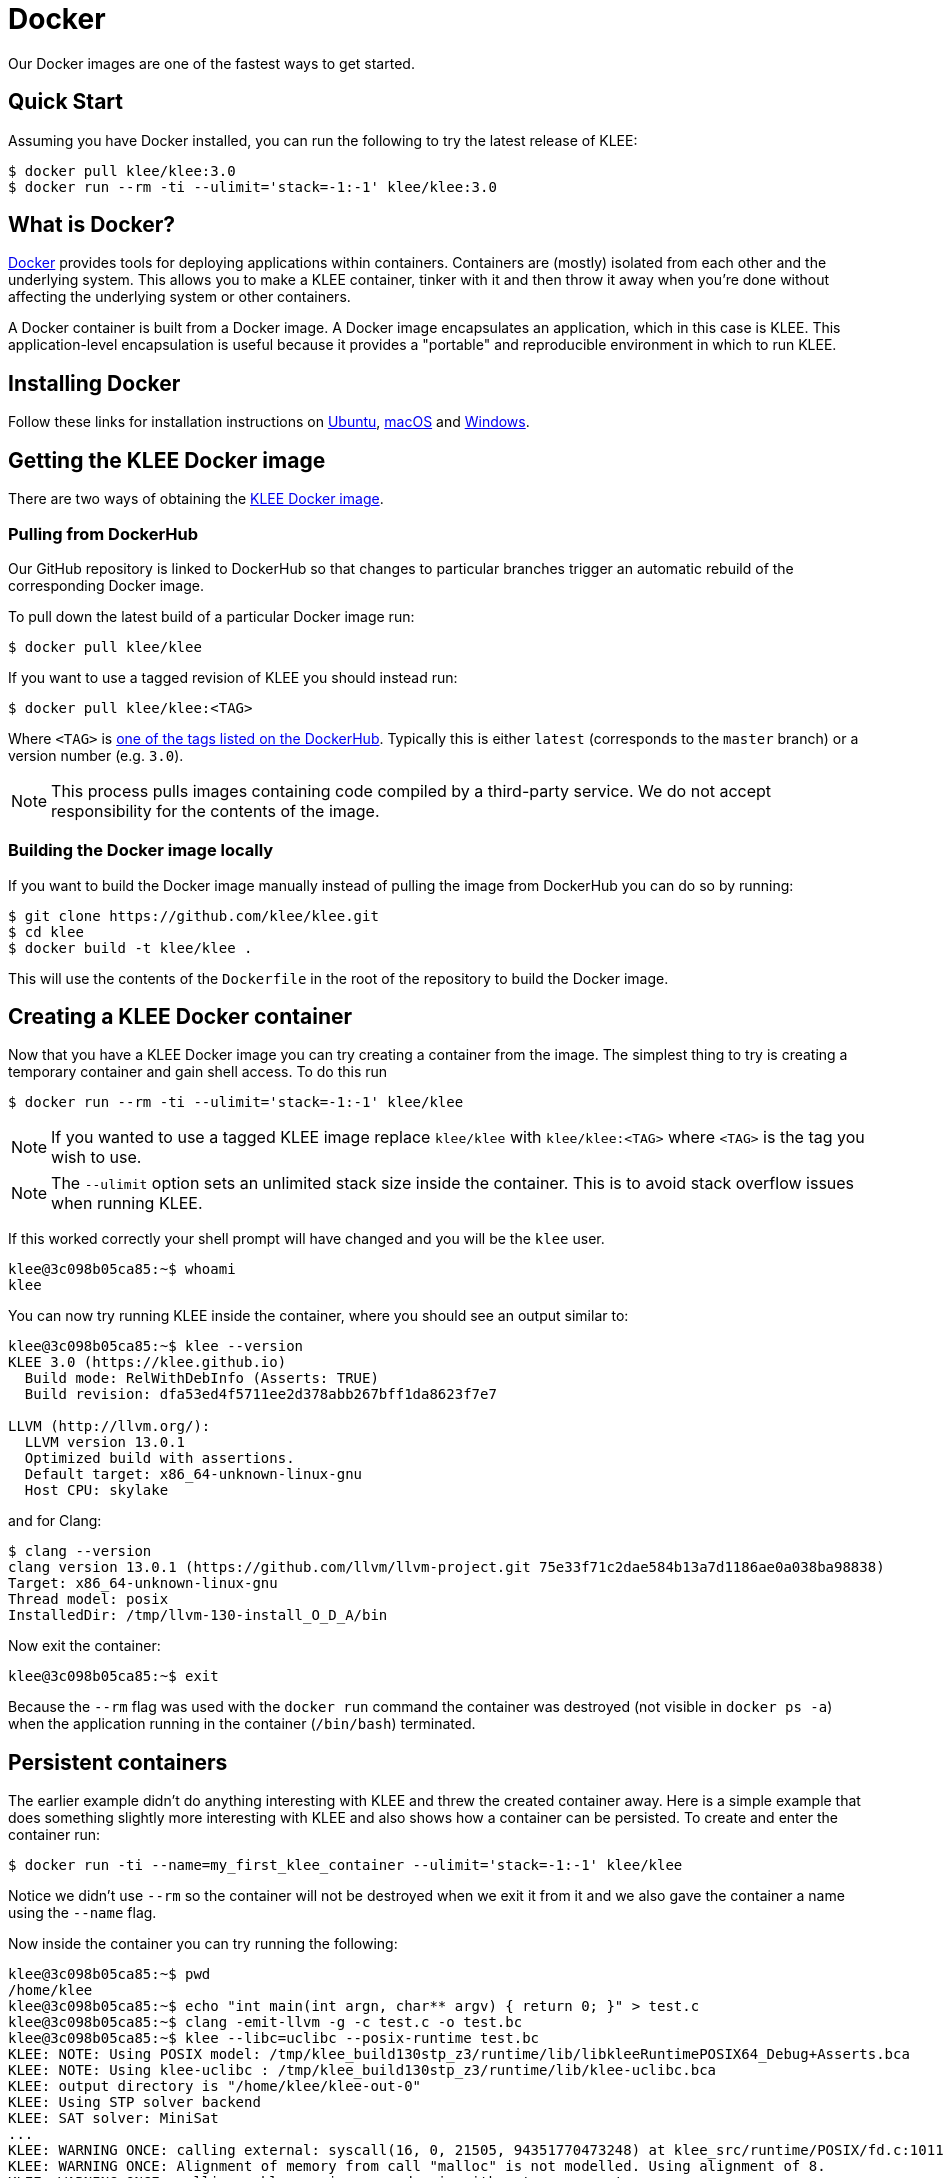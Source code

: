 = Docker
:description: Try out our Docker images.
:sectanchors:
:page-tags: docker

Our Docker images are one of the fastest ways to get started.

## Quick Start

Assuming you have Docker installed, you can run the following to try
the latest release of KLEE:

[source,bash]
----
$ docker pull klee/klee:3.0
$ docker run --rm -ti --ulimit='stack=-1:-1' klee/klee:3.0
----

## What is Docker?

https://www.docker.com/[Docker] provides tools for deploying applications within containers.
Containers are (mostly) isolated from each other and the underlying system.
This allows you to make a KLEE container, tinker with it and then throw it away when you're done without affecting the underlying system or other containers.

A Docker container is built from a Docker image.
A Docker image encapsulates an application, which in this case is KLEE.
This application-level encapsulation is useful because it provides a "portable" and reproducible environment in which to run KLEE.

## Installing Docker

Follow these links for installation instructions on https://docs.docker.com/engine/install/ubuntu/[Ubuntu], https://docs.docker.com/installation/mac/[macOS] and https://docs.docker.com/installation/windows/[Windows].

## Getting the KLEE Docker image

There are two ways of obtaining the https://hub.docker.com/r/klee/klee/[KLEE Docker image].

### Pulling from DockerHub

Our GitHub repository is linked to DockerHub so that changes to particular branches trigger an automatic rebuild of the corresponding Docker image.

To pull down the latest build of a particular Docker image run:

[source,bash]
----
$ docker pull klee/klee
----

If you want to use a tagged revision of KLEE you should instead run:

[source,bash]
----
$ docker pull klee/klee:<TAG>
----

Where `<TAG>` is https://hub.docker.com/r/klee/klee/tags/[one of the tags listed on the DockerHub].
Typically this is either `latest` (corresponds to the `master` branch) or a version number (e.g. `3.0`).

NOTE: This process pulls images containing code compiled by a third-party service. We do not accept responsibility for the contents of the image.

### Building the Docker image locally

If you want to build the Docker image manually instead of pulling the image from DockerHub you can do so by running:

[source,bash]
----
$ git clone https://github.com/klee/klee.git
$ cd klee
$ docker build -t klee/klee .
----

This will use the contents of the `Dockerfile` in the root of the repository to build the Docker image.

## Creating a KLEE Docker container

Now that you have a KLEE Docker image you can try creating a container from the image.
The simplest thing to try is creating a temporary container and gain shell access.
To do this run

[source,bash]
----
$ docker run --rm -ti --ulimit='stack=-1:-1' klee/klee
----

NOTE: If you wanted to use a tagged KLEE image replace `klee/klee` with `klee/klee:<TAG>` where `<TAG>` is the tag you wish to use.

NOTE: The `--ulimit` option sets an unlimited stack size inside the container. This is to avoid stack overflow issues when running KLEE.

If this worked correctly your shell prompt will have changed and you will be the `klee` user.

[source,bash]
----
klee@3c098b05ca85:~$ whoami
klee
----

You can now try running KLEE inside the container, where you should
see an output similar to:

[source,bash]
----
klee@3c098b05ca85:~$ klee --version
KLEE 3.0 (https://klee.github.io)
  Build mode: RelWithDebInfo (Asserts: TRUE)
  Build revision: dfa53ed4f5711ee2d378abb267bff1da8623f7e7

LLVM (http://llvm.org/):
  LLVM version 13.0.1
  Optimized build with assertions.
  Default target: x86_64-unknown-linux-gnu
  Host CPU: skylake
----

and for Clang:

[source,bash]
----
$ clang --version
clang version 13.0.1 (https://github.com/llvm/llvm-project.git 75e33f71c2dae584b13a7d1186ae0a038ba98838)
Target: x86_64-unknown-linux-gnu
Thread model: posix
InstalledDir: /tmp/llvm-130-install_O_D_A/bin
----

Now exit the container:

[source,bash]
----
klee@3c098b05ca85:~$ exit
----

Because the `--rm` flag was used with the `docker run` command the container was destroyed (not visible in `docker ps -a`) when the application running in the container (`/bin/bash`) terminated.

## Persistent containers

The earlier example didn't do anything interesting with KLEE and threw the created container away.
Here is a simple example that does something slightly more interesting with KLEE and also shows how a container can be persisted.
To create and enter the container run:

[source,bash]
----
$ docker run -ti --name=my_first_klee_container --ulimit='stack=-1:-1' klee/klee
----

Notice we didn't use `--rm` so the container will not be destroyed when we exit it from it and we also gave the container a name using the `--name` flag.

Now inside the container you can try running the following:

[source,bash]
----
klee@3c098b05ca85:~$ pwd
/home/klee
klee@3c098b05ca85:~$ echo "int main(int argn, char** argv) { return 0; }" > test.c
klee@3c098b05ca85:~$ clang -emit-llvm -g -c test.c -o test.bc
klee@3c098b05ca85:~$ klee --libc=uclibc --posix-runtime test.bc
KLEE: NOTE: Using POSIX model: /tmp/klee_build130stp_z3/runtime/lib/libkleeRuntimePOSIX64_Debug+Asserts.bca
KLEE: NOTE: Using klee-uclibc : /tmp/klee_build130stp_z3/runtime/lib/klee-uclibc.bca
KLEE: output directory is "/home/klee/klee-out-0"
KLEE: Using STP solver backend
KLEE: SAT solver: MiniSat
...
KLEE: WARNING ONCE: calling external: syscall(16, 0, 21505, 94351770473248) at klee_src/runtime/POSIX/fd.c:1011 10
KLEE: WARNING ONCE: Alignment of memory from call "malloc" is not modelled. Using alignment of 8.
KLEE: WARNING ONCE: calling __klee_posix_wrapped_main with extra arguments.

KLEE: done: total instructions = 13172
KLEE: done: completed paths = 1
KLEE: done: partially completed paths = 0
KLEE: done: generated tests = 1
klee@3c098b05ca85:~$ ls
klee-last  klee-out-0  klee_build  klee_src  test.bc  test.c
----

Now exit the container:

[source,bash]
----
klee@3c098b05ca85:~$ exit
----

We can check that the container still exists by running:

[source,bash]
----
$ docker ps -a
CONTAINER ID        IMAGE               COMMAND             CREATED              STATUS                     PORTS               NAMES
1c408467bdf7        klee/klee           "/bin/bash"         About a minute ago   Exited (0) 2 seconds ago                       my_first_klee_container
----

You can restart the container by running:

[source,bash]
----
$ docker start -ai my_first_klee_container
klee@1c408467bdf7:~$ ls
klee-last  klee-out-0  klee_build  klee_src  test.bc  test.c
klee@1c408467bdf7:~$ exit
----

As you can see the files we created earlier are still present.
When you are finished with the container you can run:

[source,bash]
----
$ docker rm my_first_klee_container
----

to remove it.

## Working with KLEE containers built from the KLEE Docker image

There are a few useful things to know about KLEE Docker containers created using the KLEE Docker image.

* The Docker image is based on an Ubuntu 22.04 LTS image.
* Inside the Docker image the `klee` user has sudo access (password is `klee`) so that you can install other applications inside the container (e.g. a text editor).
* You may want to make files on your native filesystem available in the container. By default the host filesystem is not visible inside the container. You can use the `--volume=` option to `docker run` to mount directories on the host filesystem into the container.
* These Docker images use LLVM 13.0 so you need to use `clang` to create LLVM bitcode.
* `/home/klee/klee_src` contains the source code used to build KLEE.
* `/home/klee/klee_build` contains the build of KLEE built from `/home/klee/klee_src`.
* All the previous examples implicitly run `/bin/bash` inside the container. This is the default but it is also possible to run KLEE directly (useful for scripting) by specifying the command line to use to `docker run`.

WARNING: Given that the default user has sudo access this image *should never be used in a production environment*.

This should give you everything you need to start playing with KLEE using Docker.
If you are unfamiliar with Docker and wish to learn more a good place to start is https://docs.docker.com/[Docker's documentation].

